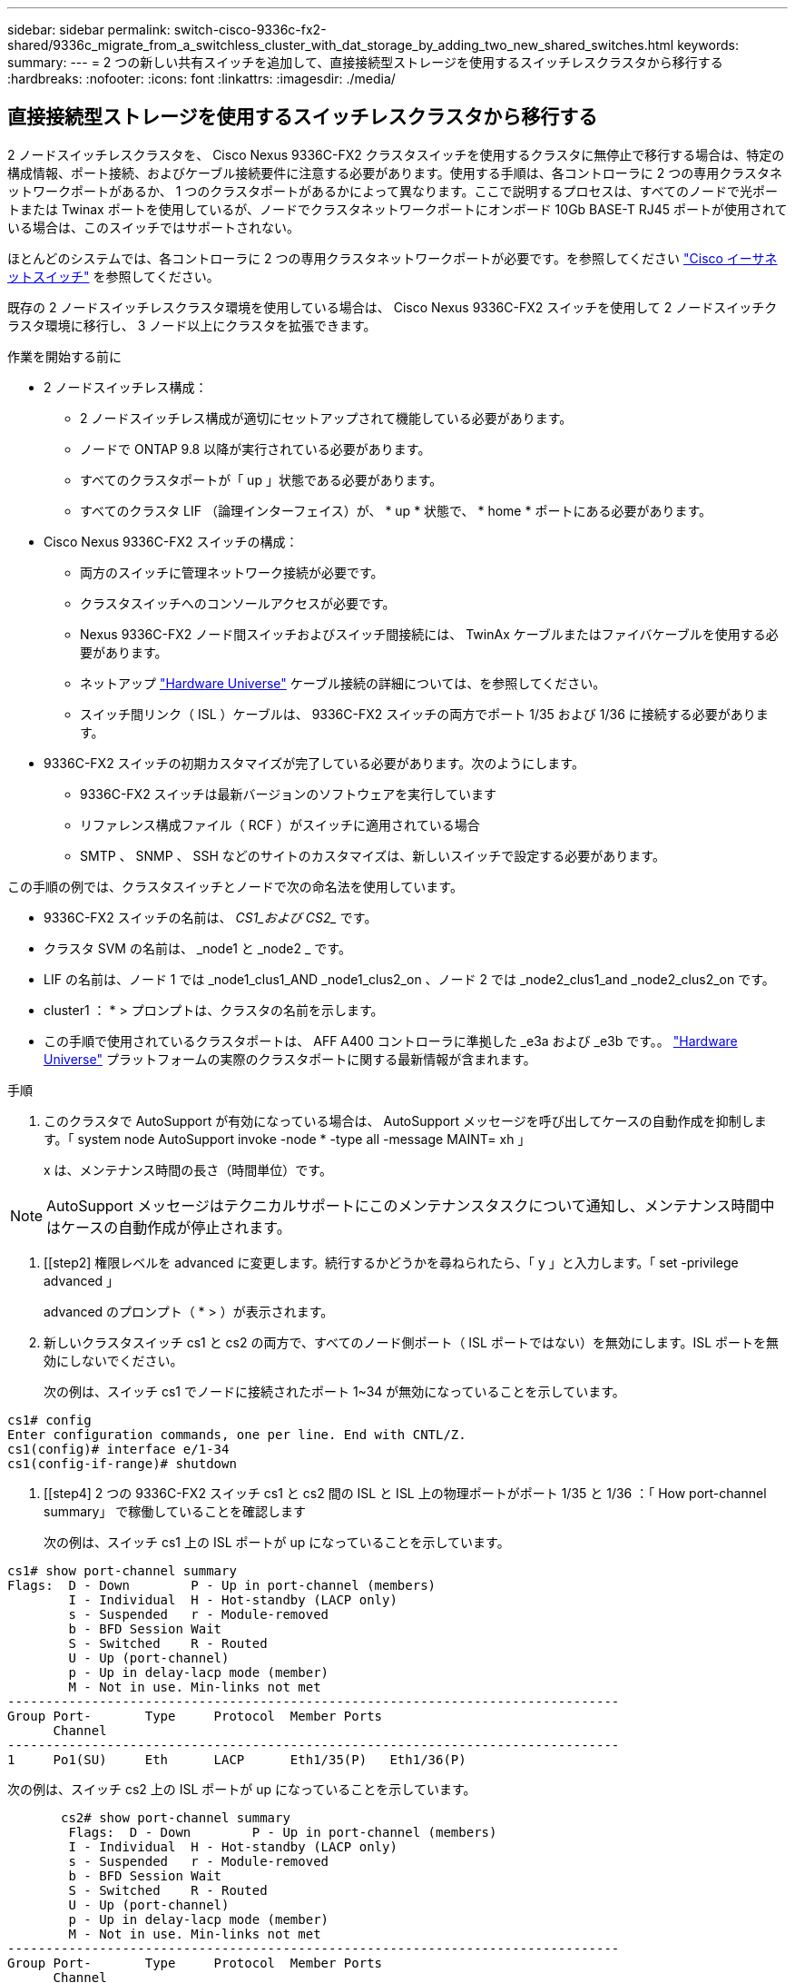 ---
sidebar: sidebar 
permalink: switch-cisco-9336c-fx2-shared/9336c_migrate_from_a_switchless_cluster_with_dat_storage_by_adding_two_new_shared_switches.html 
keywords:  
summary:  
---
= 2 つの新しい共有スイッチを追加して、直接接続型ストレージを使用するスイッチレスクラスタから移行する
:hardbreaks:
:nofooter: 
:icons: font
:linkattrs: 
:imagesdir: ./media/




== 直接接続型ストレージを使用するスイッチレスクラスタから移行する

2 ノードスイッチレスクラスタを、 Cisco Nexus 9336C-FX2 クラスタスイッチを使用するクラスタに無停止で移行する場合は、特定の構成情報、ポート接続、およびケーブル接続要件に注意する必要があります。使用する手順は、各コントローラに 2 つの専用クラスタネットワークポートがあるか、 1 つのクラスタポートがあるかによって異なります。ここで説明するプロセスは、すべてのノードで光ポートまたは Twinax ポートを使用しているが、ノードでクラスタネットワークポートにオンボード 10Gb BASE-T RJ45 ポートが使用されている場合は、このスイッチではサポートされない。

ほとんどのシステムでは、各コントローラに 2 つの専用クラスタネットワークポートが必要です。を参照してください  https://mysupport.netapp.com/site/info/cisco-ethernet-switch["Cisco イーサネットスイッチ"] を参照してください。

既存の 2 ノードスイッチレスクラスタ環境を使用している場合は、 Cisco Nexus 9336C-FX2 スイッチを使用して 2 ノードスイッチクラスタ環境に移行し、 3 ノード以上にクラスタを拡張できます。

.作業を開始する前に
* 2 ノードスイッチレス構成：
+
** 2 ノードスイッチレス構成が適切にセットアップされて機能している必要があります。
** ノードで ONTAP 9.8 以降が実行されている必要があります。
** すべてのクラスタポートが「 up 」状態である必要があります。
** すべてのクラスタ LIF （論理インターフェイス）が、 * up * 状態で、 * home * ポートにある必要があります。


* Cisco Nexus 9336C-FX2 スイッチの構成：
+
** 両方のスイッチに管理ネットワーク接続が必要です。
** クラスタスイッチへのコンソールアクセスが必要です。
** Nexus 9336C-FX2 ノード間スイッチおよびスイッチ間接続には、 TwinAx ケーブルまたはファイバケーブルを使用する必要があります。
** ネットアップ https://hwu.netapp.com["Hardware Universe"] ケーブル接続の詳細については、を参照してください。
** スイッチ間リンク（ ISL ）ケーブルは、 9336C-FX2 スイッチの両方でポート 1/35 および 1/36 に接続する必要があります。


* 9336C-FX2 スイッチの初期カスタマイズが完了している必要があります。次のようにします。
+
** 9336C-FX2 スイッチは最新バージョンのソフトウェアを実行しています
** リファレンス構成ファイル（ RCF ）がスイッチに適用されている場合
** SMTP 、 SNMP 、 SSH などのサイトのカスタマイズは、新しいスイッチで設定する必要があります。




この手順の例では、クラスタスイッチとノードで次の命名法を使用しています。

* 9336C-FX2 スイッチの名前は、 _CS1_および CS2__ です。
* クラスタ SVM の名前は、 _node1 と _node2 _ です。
* LIF の名前は、ノード 1 では _node1_clus1_AND _node1_clus2_on 、ノード 2 では _node2_clus1_and _node2_clus2_on です。
* cluster1 ： * > プロンプトは、クラスタの名前を示します。
* この手順で使用されているクラスタポートは、 AFF A400 コントローラに準拠した _e3a および _e3b です。。 https://hwu.netapp.com["Hardware Universe"] プラットフォームの実際のクラスタポートに関する最新情報が含まれます。


.手順
. このクラスタで AutoSupport が有効になっている場合は、 AutoSupport メッセージを呼び出してケースの自動作成を抑制します。「 system node AutoSupport invoke -node * -type all -message MAINT= xh 」
+
x は、メンテナンス時間の長さ（時間単位）です。




NOTE: AutoSupport メッセージはテクニカルサポートにこのメンテナンスタスクについて通知し、メンテナンス時間中はケースの自動作成が停止されます。

. [[step2] 権限レベルを advanced に変更します。続行するかどうかを尋ねられたら、「 y 」と入力します。「 set -privilege advanced 」
+
advanced のプロンプト（ * > ）が表示されます。

. 新しいクラスタスイッチ cs1 と cs2 の両方で、すべてのノード側ポート（ ISL ポートではない）を無効にします。ISL ポートを無効にしないでください。
+
次の例は、スイッチ cs1 でノードに接続されたポート 1~34 が無効になっていることを示しています。



[listing]
----
cs1# config
Enter configuration commands, one per line. End with CNTL/Z.
cs1(config)# interface e/1-34
cs1(config-if-range)# shutdown
----
. [[step4] 2 つの 9336C-FX2 スイッチ cs1 と cs2 間の ISL と ISL 上の物理ポートがポート 1/35 と 1/36 ：「 How port-channel summary」 で稼働していることを確認します
+
次の例は、スイッチ cs1 上の ISL ポートが up になっていることを示しています。



[listing]
----
cs1# show port-channel summary
Flags:  D - Down        P - Up in port-channel (members)
        I - Individual  H - Hot-standby (LACP only)
        s - Suspended   r - Module-removed
        b - BFD Session Wait
        S - Switched    R - Routed
        U - Up (port-channel)
        p - Up in delay-lacp mode (member)
        M - Not in use. Min-links not met
--------------------------------------------------------------------------------
Group Port-       Type     Protocol  Member Ports
      Channel
--------------------------------------------------------------------------------
1     Po1(SU)     Eth      LACP      Eth1/35(P)   Eth1/36(P)
----
次の例は、スイッチ cs2 上の ISL ポートが up になっていることを示しています。

[listing]
----
       cs2# show port-channel summary
        Flags:  D - Down        P - Up in port-channel (members)
        I - Individual  H - Hot-standby (LACP only)
        s - Suspended   r - Module-removed
        b - BFD Session Wait
        S - Switched    R - Routed
        U - Up (port-channel)
        p - Up in delay-lacp mode (member)
        M - Not in use. Min-links not met
--------------------------------------------------------------------------------
Group Port-       Type     Protocol  Member Ports
      Channel
--------------------------------------------------------------------------------
1     Po1(SU)     Eth      LACP      Eth1/35(P)   Eth1/36(P)
----
. [[step5] 隣接デバイスのリストを表示します :'How CDP Neighbors'
+
このコマンドは、システムに接続されているデバイスに関する情報を提供します。次の例は、スイッチ cs1 上の隣接デバイスを示しています。



[listing]
----
cs1# show cdp neighbors
Capability Codes: R - Router, T - Trans-Bridge, B - Source-Route-Bridge
                  S - Switch, H - Host, I - IGMP, r - Repeater,
                  V - VoIP-Phone, D - Remotely-Managed-Device,
                  s - Supports-STP-Dispute
Device-ID          Local Intrfce  Hldtme Capability  Platform      Port ID
cs2                Eth1/35        175    R S I s     N9K-C9336C    Eth1/35
cs2                Eth1/36        175    R S I s     N9K-C9336C    Eth1/36
Total entries displayed: 2
----
次の例は、スイッチ cs2 上の隣接デバイスを表示します。

[listing]
----
cs2# show cdp neighbors
Capability Codes: R - Router, T - Trans-Bridge, B - Source-Route-Bridge
                  S - Switch, H - Host, I - IGMP, r - Repeater,
                  V - VoIP-Phone, D - Remotely-Managed-Device,
                  s - Supports-STP-Dispute
Device-ID          Local Intrfce  Hldtme Capability  Platform      Port ID
cs1                Eth1/35        177    R S I s     N9K-C9336C    Eth1/35
cs1           )    Eth1/36        177    R S I s     N9K-C9336C    Eth1/36

Total entries displayed: 2
----
. [[step6] すべてのクラスタポートが up であることを確認します「 network port show -ipspace Cluster 」
+
各ポートで、 Link には up 、 Health Status には healthy と表示されるはずです。



[listing]
----
cluster1::*> network port show -ipspace Cluster

Node: node1
                                                  Speed(Mbps)  Health
Port      IPspace      Broadcast Domain Link MTU  Admin/Oper   Status
--------- ------------ ---------------- ---- ---- ------------ ---------
e3a       Cluster      Cluster          up   9000  auto/100000 healthy
e3b       Cluster      Cluster          up   9000  auto/100000 healthy

Node: node2
                                                  Speed(Mbps)  Health
Port      IPspace      Broadcast Domain Link MTU  Admin/Oper   Status
--------- ------------ ---------------- ---- ---- ------------ ---------
e3a       Cluster      Cluster          up   9000  auto/100000 healthy
e3b       Cluster      Cluster          up   9000  auto/100000 healthy
4 entries were displayed.
----
. [[step7] すべてのクラスタ LIF が稼働していることを確認します「 network interface show -vserver Cluster 」
+
各クラスタ LIF は 'Is Home' に true を表示し 'Status Admin/Oper は up/up と表示する必要があります



[listing]
----
cluster1::*> network interface show -vserver Cluster
            Logical     Status     Network            Current       Current Is
Vserver     Interface   Admin/Oper Address/Mask       Node          Port    Home
----------- ---------- ---------- ------------------ ------------- ------- -----
Cluster
            node1_clus1  up/up    169.254.209.69/16  node1         e3a     true
            node1_clus2  up/up    169.254.49.125/16  node1         e3b     true
            node2_clus1  up/up    169.254.47.194/16  node2         e3a     true
            node2_clus2  up/up    169.254.19.183/16  node2         e3b     true
4 entries were displayed.
----
. [[step8] すべてのクラスタ LIF で自動リバートが有効になっていることを確認します。 network interface show -vserver Cluster -fields auto-revert を実行します


[listing]
----
cluster1::*> network interface show -vserver Cluster -fields auto-revert
       Logical
Vserver   Interface     Auto-revert
--------- ------------- ------------
Cluster
          node1_clus1   true
          node1_clus2   true
          node2_clus1   true
          node2_clus2   true
4 entries were displayed.
----
. [[step9] ：ノード 1 のクラスタポート e3a からケーブルを外し、クラスタスイッチ cs1 のポート 1 に e3a に接続します。これには、 9336C-FX2 スイッチでサポートされている適切なケーブル接続を使用します。
+
ネットアップ https://hwu.netapp.com["Hardware Universe"] ケーブル接続の詳細については、を参照してください。

. 9336C-FX2 スイッチでサポートされている適切なケーブル接続を使用して、ノード 2 のクラスタポート e3a からケーブルを外し、クラスタスイッチ cs1 のポート 2 に e3a を接続します。
. クラスタスイッチ cs1 のすべてのノード側ポートを有効にします。
+
次の例は、スイッチ cs1 でポート 1/1~1/34 が有効になっていることを示しています。



[listing]
----
cs1# config
Enter configuration commands, one per line. End with CNTL/Z.
cs1(config)# interface e1/1-34
cs1(config-if-range)# no shutdown
----
. [[step12]] すべてのクラスタ LIF が「 Is Home 」の場合、「 network interface show -vserver Cluster 」で「 up 」、「 operational 」、および「 display as true 」になっていることを確認します
+
次の例は、ノード 1 とノード 2 のすべての LIF が * up * で、 Is Home の結果が * true であることを示しています。



[listing]
----
cluster1::*> network interface show -vserver Cluster
          Logical      Status     Network            Current     Current Is
Vserver   Interface    Admin/Oper Address/Mask       Node        Port    Home
--------- ------------ ---------- ------------------ ----------- ------- ----
Cluster
          node1_clus1  up/up      169.254.209.69/16  node1       e3a     true
          node1_clus2  up/up      169.254.49.125/16  node1       e3b     true
          node2_clus1  up/up      169.254.47.194/16  node2       e3a     true
          node2_clus2  up/up      169.254.19.183/16  node2       e3b     true
4 entries were displayed.
----
. [[step13]] クラスタ内のノードのステータスに関する情報を表示します : 'cluster show`
+
次の例は、クラスタ内のノードの健全性と参加資格に関する情報を表示します。



[listing]
----
cluster1::*> cluster show
Node                 Health  Eligibility   Epsilon
-------------------- ------- ------------  ------------
node1                true    true          false
node2                true    true          false
2 entries were displayed.
----
. [[step14]] ノード 1 のクラスタポート e3b からケーブルを外し、 9336C-FX2 スイッチでサポートされている適切なケーブルを使用して、クラスタスイッチ cs2 のポート 1 に e3b を接続します。
. ノード 2 のクラスタポート e3b からケーブルを外し、 9336C-FX2 スイッチでサポートされている適切なケーブルを使用して、クラスタスイッチ cs2 のポート 2 に e3b を接続します。
. クラスタスイッチ cs2 のすべてのノード側ポートを有効にします。
+
次の例は、スイッチ cs2 でポート 1/1~1/34 が有効になっていることを示しています。



[listing]
----
cs2# config
Enter configuration commands, one per line. End with CNTL/Z.
cs2(config)# interface e1/1-34
cs2(config-if-range)# no shutdown
----
. [[step17]] すべてのクラスタポートが up であることを確認します :`network port show -ipspace Cluster`
+
次の例は、ノード 1 とノード 2 のすべてのクラスタポートが up になっていることを示しています。



[listing]
----
cluster1::*> network port show -ipspace Cluster

Node: node1
                                                                        Ignore
                                                  Speed(Mbps)  Health   Health
Port      IPspace      Broadcast Domain Link MTU  Admin/Oper   Status   Status
--------- ------------ ---------------- ---- ---- ------------ -------- ------
e3a       Cluster      Cluster          up   9000  auto/100000 healthy  false
e3b       Cluster      Cluster          up   9000  auto/100000 healthy  false

Node: node2
                                                                        Ignore
                                                  Speed(Mbps)  Health   Health
Port      IPspace      Broadcast Domain Link MTU  Admin/Oper   Status   Status
--------- ------------ ---------------- ---- ---- ------------ -------- ------
e3a       Cluster      Cluster          up   9000  auto/100000 healthy  false
e3b       Cluster      Cluster          up   9000  auto/100000 healthy  false
4 entries were displayed.
----
. [[step18]] すべてのインターフェイスが Is Home`: `network interface show -vserver Cluster` の true を表示することを確認します



NOTE: この処理が完了するまでに数分かかることがあります。

次の例は、ノード 1 とノード 2 のすべての LIF が * up * であり、 Is Home の結果が true であることを示しています。

[listing]
----
cluster1::*> network interface show -vserver Cluster
          Logical      Status     Network            Current    Current Is
Vserver   Interface    Admin/Oper Address/Mask       Node       Port    Home
--------- ------------ ---------- ------------------ ---------- ------- ----
Cluster
          node1_clus1  up/up      169.254.209.69/16  node1      e3a     true
          node1_clus2  up/up      169.254.49.125/16  node1      e3b     true
          node2_clus1  up/up      169.254.47.194/16  node2      e3a     true
          node2_clus2  up/up      169.254.19.183/16  node2      e3b     true
4 entries were displayed.
----
. [[step19]] 両方のノードが各スイッチに 1 つずつ接続されていることを確認します : 'How CDP neighbors'
+
次の例は、両方のスイッチの該当する結果を示しています。



[listing]
----
cs1# show cdp neighbors
Capability Codes: R - Router, T - Trans-Bridge, B - Source-Route-Bridge
                  S - Switch, H - Host, I - IGMP, r - Repeater,
                  V - VoIP-Phone, D - Remotely-Managed-Device,
                  s - Supports-STP-Dispute
Device-ID          Local Intrfce  Hldtme Capability  Platform      Port ID
node1              Eth1/1         133    H           AFFA400       e3a
node2              Eth1/2         133    H           AFFA400       e3a
cs2                Eth1/35        175    R S I s     N9K-C9336C    Eth1/35
cs2                Eth1/36        175    R S I s     N9K-C9336C    Eth1/36
Total entries displayed: 4
cs2# show cdp neighbors
Capability Codes: R - Router, T - Trans-Bridge, B - Source-Route-Bridge
                  S - Switch, H - Host, I - IGMP, r - Repeater,
                  V - VoIP-Phone, D - Remotely-Managed-Device,
                  s - Supports-STP-Dispute
Device-ID          Local Intrfce  Hldtme Capability  Platform      Port ID
node1              Eth1/1         133    H           AFFA400       e3b
node2              Eth1/2         133    H           AFFA400       e3b
cs1                Eth1/35        175    R S I s     N9K-C9336C    Eth1/35
cs1                Eth1/36        175    R S I s     N9K-C9336C    Eth1/36
Total entries displayed: 4
----
. [[step20]] クラスタ内で検出されたネットワークデバイスに関する情報を表示します : 「 network device-discovery show -protocol cdp`


[listing]
----
cluster1::*> network device-discovery show -protocol cdp
Node/       Local  Discovered
Protocol    Port   Device (LLDP: ChassisID)  Interface         Platform
----------- ------ ------------------------- ----------------  ----------------
node2       /cdp
            e3a    cs1                       0/2               N9K-C9336C
            e3b    cs2                       0/2               N9K-C9336C

node1       /cdp
            e3a    cs1                       0/1               N9K-C9336C
            e3b    cs2                       0/1               N9K-C9336C
4 entries were displayed.
----
. [[step21] HA ペア 1 （および HA ペア 2 ）のストレージ構成が正しいことを確認し、エラーがないことを確認します。「 system switch ethernet show 」


[listing]
----
storage::*> system switch ethernet show
Switch                    Type                   Address         Model
------------------------- ---------------------- --------------- ----------
sh1
                          storage-network        172.17.227.5    C9336C

       Serial Number: FOC221206C2
        Is Monitored: true
              Reason: None
    Software Version: Cisco Nexus Operating System (NX-OS) Software, Version
                      9.3(5)
      Version Source: CDP
sh2
                          storage-network        172.17.227.6    C9336C
       Serial Number: FOC220443LZ
        Is Monitored: true
              Reason: None
    Software Version: Cisco Nexus Operating System (NX-OS) Software, Version
                      9.3(5)
      Version Source: CDP
2 entries were displayed.
storage::*>
----
. [[step22]] 設定が無効であることを確認します : 「 network options switchless-cluster show 」



NOTE: コマンドが完了するまでに数分かかることがあります。3 分間の有効期間が終了することを通知するアナウンスが表示されるまで待ちます。

次の例では 'false' の出力は ' 構成設定が無効になっていることを示しています

[listing]
----
cluster1::*> network options switchless-cluster show
Enable Switchless Cluster: false
----
. [step23]] クラスタ内のノードメンバーのステータスを確認します : cluster show
+
次の例は、クラスタ内のノードの健全性と参加資格に関する情報を表示します。



[listing]
----
cluster1::*> cluster show
Node                 Health  Eligibility   Epsilon
-------------------- ------- ------------  --------
node1                true    true          false
node2                true    true          false
----
. [[step24]] クラスタネットワークが完全に接続されていることを確認します : cluster ping-cluster -node node-name`


[listing]
----
cluster1::*> cluster ping-cluster -node node2
Host is node2
Getting addresses from network interface table...
Cluster node1_clus1 169.254.209.69 node1 e3a
Cluster node1_clus2 169.254.49.125 node1 e3b
Cluster node2_clus1 169.254.47.194 node2 e3a
Cluster node2_clus2 169.254.19.183 node2 e3b
Local = 169.254.47.194 169.254.19.183
Remote = 169.254.209.69 169.254.49.125
Cluster Vserver Id = 4294967293
Ping status:
....
Basic connectivity succeeds on 4 path(s)
Basic connectivity fails on 0 path(s)
................
Detected 9000 byte MTU on 4 path(s):
Local 169.254.47.194 to Remote 169.254.209.69
Local 169.254.47.194 to Remote 169.254.49.125
Local 169.254.19.183 to Remote 169.254.209.69
Local 169.254.19.183 to Remote 169.254.49.125
Larger than PMTU communication succeeds on 4 path(s)
RPC status:
2 paths up, 0 paths down (tcp check)
2 paths up, 0 paths down (udp check)
----
. [[step25]] 特権レベルを admin に戻します : 'et -privilege admin
. 次のコマンドを使用して、スイッチ関連のログファイルを収集するためのイーサネットスイッチヘルスモニタログ収集機能を有効にします。
+
** 「システムスイッチイーサネットログセットアップ - パスワード」
** 「システムスイッチのイーサネットログの有効化」




[listing]
----
cluster1::*> system switch ethernet log setup-password
Enter the switch name: <return>
The switch name entered is not recognized.

Choose from the following list:
cs1
cs2
cluster1::*> system switch ethernet log setup-password
Enter the switch name: cs1
RSA key fingerprint is e5:8b:c6:dc:e2:18:18:09:36:63:d9:63:dd:03:d9:cc
Do you want to continue? {y|n}::[n] y
Enter the password: <enter switch password>
Enter the password again: <enter switch password>
cluster1::*> system switch ethernet log setup-password
Enter the switch name: cs2
RSA key fingerprint is 57:49:86:a1:b9:80:6a:61:9a:86:8e:3c:e3:b7:1f:b1
Do you want to continue? {y|n}:: [n] y
Enter the password: <enter switch password>
Enter the password again: <enter switch password>
cluster1::*> system  switch ethernet log enable-collection
Do you want to enable cluster log collection for all nodes in the cluster? {y|n}: [n] y
Enabling cluster switch log collection.
cluster1::*>
----


==== 共有スイッチを設定します

この手順の例では、スイッチとノードで次の命名法を使用しています。

* 2 つの共有スイッチの名前は、 _sh1_AND _sh2__ です。
* ノードは、 _ node1 _ と _ node2 _ です。



NOTE: 手順 ONTAP では、特に記載がない限り、 ONTAP コマンドと Cisco Nexus 9000 シリーズスイッチコマンドの両方を使用する必要があります。

.手順
. HA ペア 1 （および HA ペア 2 ）のストレージ構成が正しいこと、およびエラーがないことを確認します。「 system switch ethernet show


[listing]
----
storage::*> system switch ethernet show
Switch                    Type                   Address         Model
------------------------- ---------------------  --------------- -------
sh1
                          storage-network        172.17.227.5    C9336C

      Serial Number: FOC221206C2
       Is Monitored: true
             Reason: None
   Software Version: Cisco Nexus Operating System (NX-OS) Software, Version
                     9.3(5)
     Version Source: CDP
sh2
                          storage-network        172.17.227.6    C9336C
       Serial Number: FOC220443LZ
        Is Monitored: true
              Reason: None
    Software Version: Cisco Nexus Operating System (NX-OS) Software, Version
                      9.3(5)
      Version Source: CDP
2 entries were displayed.
storage::*>
----
. [step2] ストレージノードポートが正常で動作していることを確認します。「 storage port show -port-type enet 」


[listing]
----
storage::*> storage port show -port-type ENET
                                   Speed                             VLAN
Node    Port    Type    Mode       (Gb/s)      State      Status       ID
------- ------- ------- ---------- ----------- ---------- ---------- -----
node1
        e0c     ENET   storage          100      enabled  online        30
        e0d     ENET   storage          100      enabled  online        30
        e5a     ENET   storage          100      enabled  online        30
        e5b     ENET   storage          100      enabled  online        30

node2
        e0c     ENET  storage           100      enabled  online        30
        e0d     ENET  storage           100      enabled  online        30
        e5a     ENET  storage           100      enabled  online        30
        e5b     ENET  storage           100      enabled  online        30
----
. [[step3]] HA ペア 1 、 NSM224 パス A のポートを sh1 ポート範囲 11-22 に移動します。
. HA ペア 1 の node1 のパス A から sh1 のポート範囲 11-22 にケーブルを接続します。たとえば、 AFF A400 のパス A のストレージポートは e0c です。
. HA ペア 1 、 node2 、パス A から sh1 のポート範囲 11-22 へケーブルを接続します。
. ノードポートが正常で動作していることを確認します。「 storage port show -port-type enet


[listing]
----
storage::*> storage port show -port-type ENET
                                   Speed                             VLAN
Node    Port    Type    Mode       (Gb/s)      State      Status       ID
------- ------- ------- ---------- ----------- ---------- ---------- -----
node1
        e0c     ENET   storage          100      enabled  online        30
        e0d     ENET   storage            0      enabled  offline       30
        e5a     ENET   storage            0      enabled  offline       30
        e5b     ENET   storage          100      enabled  online        30

node2
        e0c     ENET  storage           100      enabled  online        30
        e0d     ENET  storage             0      enabled  offline       30
        e5a     ENET  storage             0      enabled  offline       30
        e5b     ENET  storage           100      enabled  online        30
----
. [[step7] クラスタにストレージスイッチやケーブル接続の問題がないことを確認します：「 system health alert show -instance 」


[listing]
----
storage::*> system health alert show -instance
There are no entries matching your query.
----
. [[step8] HA ペア 1 、 NSM224 パス B のポートを sh2 ポート範囲 11-22 に移動します
. HA ペア 1 、 node1 、パス B から sh2 のポート範囲 11-22 にケーブルを接続します。たとえば、 AFF A400 のパス B ストレージポートは e5b になります。
. HA ペア 1 、 node2 、パス B から sh2 のポート範囲 11-22 にケーブルを接続します。
. ノードポートが正常で動作していることを確認します。「 storage port show -port-type enet


[listing]
----
storage::*> storage port show -port-type ENET
                                   Speed                             VLAN
Node    Port    Type    Mode       (Gb/s)      State      Status       ID
------- ------- ------- ---------- ----------- ---------- ---------- -----
node1
        e0c     ENET   storage          100      enabled  online        30
        e0d     ENET   storage            0      enabled  offline       30
        e5a     ENET   storage            0      enabled  offline       30
        e5b     ENET   storage          100      enabled  online        30

node2
        e0c     ENET  storage           100      enabled  online        30
        e0d     ENET  storage             0      enabled  offline       30
        e5a     ENET  storage             0      enabled  offline       30
        e5b     ENET  storage           100      enabled  online        30
----
. [[step12]] HA ペア 1 のストレージ構成が正しいことを確認し、エラーがないことを確認します。「 system switch ethernet show 」


[listing]
----
storage::*> system switch ethernet show
Switch                    Type                   Address          Model
------------------------- ---------------------- ---------------- ----------
sh1
                          storage-network        172.17.227.5     C9336C

      Serial Number: FOC221206C2
       Is Monitored: true
             Reason: None
   Software Version: Cisco Nexus Operating System (NX-OS) Software, Version
                     9.3(5)
     Version Source: CDP
sh2
                          storage-network        172.17.227.6     C9336C
      Serial Number: FOC220443LZ
       Is Monitored: true
             Reason: None
   Software Version: Cisco Nexus Operating System (NX-OS) Software, Version
                     9.3(5)
     Version Source: CDP
2 entries were displayed.
storage::*>
----
. [[step13]] 未使用の（コントローラ）セカンダリストレージポートを HA ペア 1 でストレージからネットワークに再設定します。複数の NS224 が直接接続されている場合は、ポートを再設定する必要があります。


[listing]
----
storage port modify –node [node name] –port [port name] –mode network
----
ストレージポートをブロードキャストドメインに配置するには、次の手順を実行します。

* 「 network port broadcast-domain create 」（必要に応じて新しいドメインを作成）
* 「 network port broadcast-domain add-ports 」（既存のドメインにポートを追加する）


. [[step14]] ケースの自動作成を抑制した場合は、 AutoSupport メッセージを呼び出して再度有効にします。「 system node AutoSupport invoke -node * -type all -message MAINT=end`

